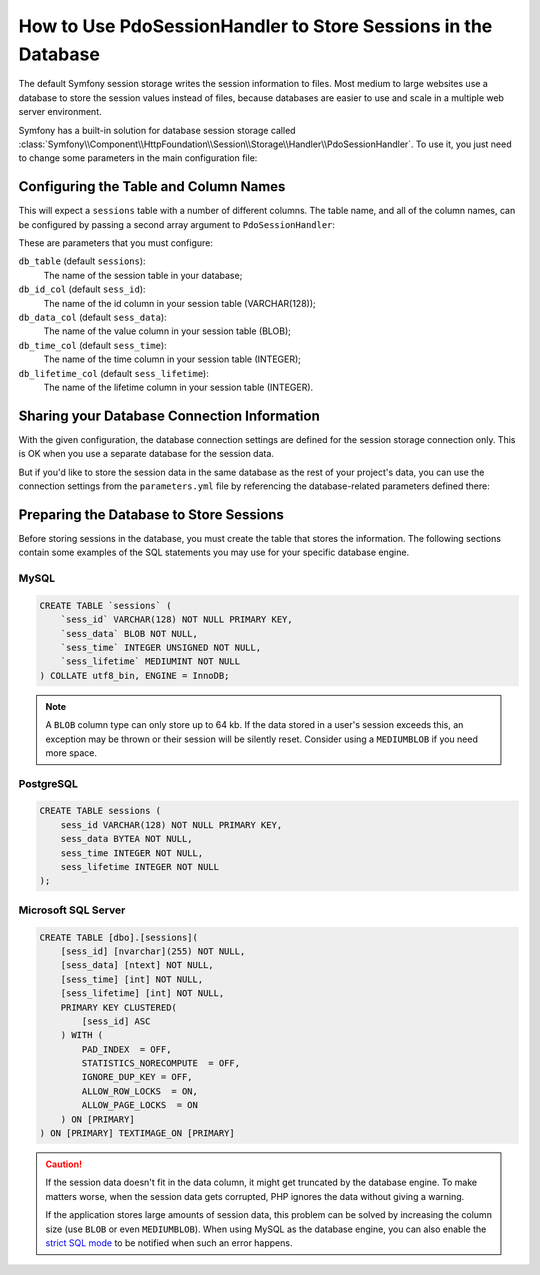 .. index::
    single: Session; Database Storage

How to Use PdoSessionHandler to Store Sessions in the Database
==============================================================

The default Symfony session storage writes the session information to files.
Most medium to large websites use a database to store the session values
instead of files, because databases are easier to use and scale in a
multiple web server environment.

Symfony has a built-in solution for database session storage called
:class:`Symfony\\Component\\HttpFoundation\\Session\\Storage\\Handler\\PdoSessionHandler`.
To use it, you just need to change some parameters in the main configuration file:

.. configuration-block::

    .. code-block:: yaml

        # app/config/config.yml
        framework:
            session:
                # ...
                handler_id: session.handler.pdo

        services:
            session.handler.pdo:
                class:     Symfony\Component\HttpFoundation\Session\Storage\Handler\PdoSessionHandler
                public:    false
                arguments:
                    - 'mysql:dbname=mydatabase'
                    - { db_username: myuser, db_password: mypassword }

    .. code-block:: xml

        <!-- app/config/config.xml -->
        <?xml version="1.0" encoding="UTF-8" ?>
        <container xmlns="http://symfony.com/schema/dic/services"
            xmlns:xsi="http://www.w3.org/2001/XMLSchema-instance"
            xmlns:framework="http://symfony.com/schema/dic/symfony"
            xsi:schemaLocation="http://symfony.com/schema/dic/services
                http://symfony.com/schema/dic/services/services-1.0.xsd
                http://symfony.com/schema/dic/symfony/symfony-1.0.xsd">

            <framework:config>
                <framework:session handler-id="session.handler.pdo" cookie-lifetime="3600" auto-start="true"/>
            </framework:config>

            <services>
                <service id="session.handler.pdo" class="Symfony\Component\HttpFoundation\Session\Storage\Handler\PdoSessionHandler" public="false">
                    <argument>mysql:dbname=mydatabase</argument>
                    <argument type="collection">
                        <argument key="db_username">myuser</argument>
                        <argument key="db_password">mypassword</argument>
                    </argument>
                </service>
            </services>
        </container>

    .. code-block:: php

        // app/config/config.php

        use Symfony\Component\HttpFoundation\Session\Storage\Handler\PdoSessionHandler;

        // ...
        $container->loadFromExtension('framework', array(
            // ...
            'session' => array(
                // ...
                'handler_id' => 'session.handler.pdo',
            ),
        ));

        $container->register('session.handler.pdo', PdoSessionHandler::class)
            ->setArguments(array(
                'mysql:dbname=mydatabase',
                array('db_username' => 'myuser', 'db_password' => 'mypassword'),
            ));

Configuring the Table and Column Names
--------------------------------------

This will expect a ``sessions`` table with a number of different columns.
The table name, and all of the column names, can be configured by passing
a second array argument to ``PdoSessionHandler``:

.. configuration-block::

    .. code-block:: yaml

        # app/config/config.yml
        services:
            # ...
            session.handler.pdo:
                class:     Symfony\Component\HttpFoundation\Session\Storage\Handler\PdoSessionHandler
                public:    false
                arguments:
                    - 'mysql:dbname=mydatabase'
                    - { db_table: sessions, db_username: myuser, db_password: mypassword }

    .. code-block:: xml

        <!-- app/config/config.xml -->
        <?xml version="1.0" encoding="UTF-8" ?>
        <container xmlns="http://symfony.com/schema/dic/services"
            xmlns:xsi="http://www.w3.org/2001/XMLSchema-instance"
            xsi:schemaLocation="http://symfony.com/schema/dic/services
                http://symfony.com/schema/dic/services/services-1.0.xsd">

            <services>
                <service id="session.handler.pdo" class="Symfony\Component\HttpFoundation\Session\Storage\Handler\PdoSessionHandler" public="false">
                    <argument>mysql:dbname=mydatabase</argument>
                    <argument type="collection">
                        <argument key="db_table">sessions</argument>
                        <argument key="db_username">myuser</argument>
                        <argument key="db_password">mypassword</argument>
                    </argument>
                </service>
            </services>
        </container>

    .. code-block:: php

        // app/config/config.php

        use Symfony\Component\HttpFoundation\Session\Storage\Handler\PdoSessionHandler;
        // ...

        $container->register('session.handler.pdo', PdoSessionHandler::class)
            ->setArguments(array(
                'mysql:dbname=mydatabase',
                array('db_table' => 'sessions', 'db_username' => 'myuser', 'db_password' => 'mypassword'),
            ));

These are parameters that you must configure:

``db_table`` (default ``sessions``):
    The name of the session table in your database;

``db_id_col`` (default ``sess_id``):
    The name of the id column in your session table (VARCHAR(128));

``db_data_col`` (default ``sess_data``):
    The name of the value column in your session table (BLOB);

``db_time_col`` (default ``sess_time``):
    The name of the time column in your session table (INTEGER);

``db_lifetime_col`` (default ``sess_lifetime``):
    The name of the lifetime column in your session table (INTEGER).


Sharing your Database Connection Information
--------------------------------------------

With the given configuration, the database connection settings are defined for
the session storage connection only. This is OK when you use a separate
database for the session data.

But if you'd like to store the session data in the same database as the rest
of your project's data, you can use the connection settings from the
``parameters.yml`` file by referencing the database-related parameters defined there:

.. configuration-block::

    .. code-block:: yaml

        services:
            session.handler.pdo:
                class:     Symfony\Component\HttpFoundation\Session\Storage\Handler\PdoSessionHandler
                public:    false
                arguments:
                    - 'mysql:host=%database_host%;port=%database_port%;dbname=%database_name%'
                    - { db_username: '%database_user%', db_password: '%database_password%' }

    .. code-block:: xml

        <?xml version="1.0" encoding="UTF-8" ?>
        <container xmlns="http://symfony.com/schema/dic/services"
            xmlns:xsi="http://www.w3.org/2001/XMLSchema-instance"
            xsi:schemaLocation="http://symfony.com/schema/dic/services
                http://symfony.com/schema/dic/services/services-1.0.xsd">

            <services>
                <service id="session.handler.pdo" class="Symfony\Component\HttpFoundation\Session\Storage\Handler\PdoSessionHandler" public="false">
                    <argument>mysql:host=%database_host%;port=%database_port%;dbname=%database_name%</argument>
                    <argument type="collection">
                        <argument key="db_username">%database_user%</argument>
                        <argument key="db_password">%database_password%</argument>
                    </argument>
                </service>
            </services>
        </container>

    .. code-block:: php

        // ...
        $storageDefinition = new Definition(PdoSessionHandler::class, array(
            'mysql:host=%database_host%;port=%database_port%;dbname=%database_name%',
            array('db_username' => '%database_user%', 'db_password' => '%database_password%')
        ));

.. _example-sql-statements:

Preparing the Database to Store Sessions
----------------------------------------

Before storing sessions in the database, you must create the table that stores
the information. The following sections contain some examples of the SQL statements
you may use for your specific database engine.

MySQL
~~~~~

.. code-block:: sql

    CREATE TABLE `sessions` (
        `sess_id` VARCHAR(128) NOT NULL PRIMARY KEY,
        `sess_data` BLOB NOT NULL,
        `sess_time` INTEGER UNSIGNED NOT NULL,
        `sess_lifetime` MEDIUMINT NOT NULL
    ) COLLATE utf8_bin, ENGINE = InnoDB;

.. note::

    A ``BLOB`` column type can only store up to 64 kb. If the data stored in
    a user's session exceeds this, an exception may be thrown or their session
    will be silently reset. Consider using a ``MEDIUMBLOB`` if you need more
    space.

PostgreSQL
~~~~~~~~~~

.. code-block:: sql

    CREATE TABLE sessions (
        sess_id VARCHAR(128) NOT NULL PRIMARY KEY,
        sess_data BYTEA NOT NULL,
        sess_time INTEGER NOT NULL,
        sess_lifetime INTEGER NOT NULL
    );

Microsoft SQL Server
~~~~~~~~~~~~~~~~~~~~

.. code-block:: sql

    CREATE TABLE [dbo].[sessions](
        [sess_id] [nvarchar](255) NOT NULL,
        [sess_data] [ntext] NOT NULL,
        [sess_time] [int] NOT NULL,
        [sess_lifetime] [int] NOT NULL,
        PRIMARY KEY CLUSTERED(
            [sess_id] ASC
        ) WITH (
            PAD_INDEX  = OFF,
            STATISTICS_NORECOMPUTE  = OFF,
            IGNORE_DUP_KEY = OFF,
            ALLOW_ROW_LOCKS  = ON,
            ALLOW_PAGE_LOCKS  = ON
        ) ON [PRIMARY]
    ) ON [PRIMARY] TEXTIMAGE_ON [PRIMARY]

.. caution::

    If the session data doesn't fit in the data column, it might get truncated
    by the database engine. To make matters worse, when the session data gets
    corrupted, PHP ignores the data without giving a warning.

    If the application stores large amounts of session data, this problem can
    be solved by increasing the column size (use ``BLOB`` or even ``MEDIUMBLOB``).
    When using MySQL as the database engine, you can also enable the `strict SQL mode`_
    to be notified when such an error happens.

.. _`strict SQL mode`: https://dev.mysql.com/doc/refman/5.7/en/sql-mode.html
